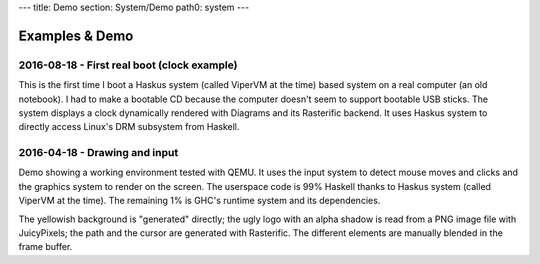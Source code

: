 ---
title: Demo
section: System/Demo
path0: system
---

Examples & Demo
===============

2016-08-18 - First real boot (clock example)
--------------------------------------------

This is the first time I boot a Haskus system (called ViperVM at the time) based
system on a real computer (an old notebook). I had to make a bootable CD because
the computer doesn't seem to support bootable USB sticks. The system displays a
clock dynamically rendered with Diagrams and its Rasterific backend. It uses
Haskus system to directly access Linux's DRM subsystem from Haskell.

.. raw:: html

    <div style="text-align:center">
        <iframe height="315" width="560" allowfullscreen
    frameborder="0" src="https://www.youtube.com/embed/O6lGMM_tvmU">
        </iframe>
    </div>

2016-04-18 - Drawing and input
------------------------------

Demo showing a working environment tested with QEMU. It uses the input system to
detect mouse moves and clicks and the graphics system to render on the screen.
The userspace code is 99% Haskell thanks to Haskus system (called ViperVM at the
time). The remaining 1% is GHC's runtime system and its dependencies.

The yellowish background is \"generated\" directly; the ugly logo with an alpha
shadow is read from a PNG image file with JuicyPixels; the path and the cursor
are generated with Rasterific. The different elements are manually blended in
the frame buffer.

.. raw:: html

    <div style="text-align:center">
        <iframe height="315" width="560" allowfullscreen
    frameborder="0" src="https://www.youtube.com/embed/0luma-lwlaM">
        </iframe>
    </div>
